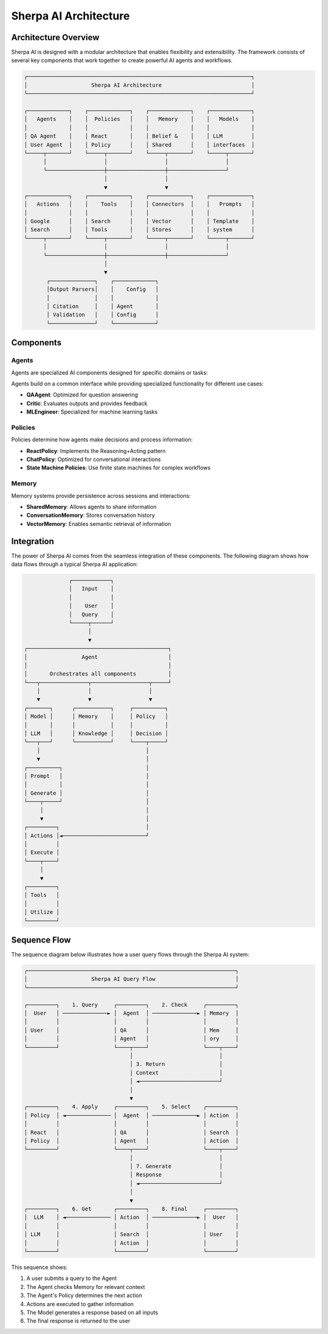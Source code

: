 ======================
Sherpa AI Architecture
======================

Architecture Overview
---------------------

Sherpa AI is designed with a modular architecture that enables flexibility and extensibility. The framework consists of several key components that work together to create powerful AI agents and workflows.

.. code-block:: text

   ┌──────────────────────────────────────────────────────────────────────┐
   │                    Sherpa AI Architecture                            │
   └──────────────────────────────────────────────────────────────────────┘

   ┌─────────────┐    ┌─────────────┐    ┌─────────────┐    ┌─────────────┐
   │   Agents    │    │  Policies   │    │   Memory    │    │   Models    │
   │             │    │             │    │             │    │             │
   │ QA Agent    │    │ React       │    │ Belief &    │    │ LLM         │
   │ User Agent  │    │ Policy      │    │ Shared      │    │ interfaces  │
   └─────┬───────┘    └─────┬───────┘    └─────┬───────┘    └─────┬───────┘
         │                  │                  │                  │
         └──────────────────┼──────────────────┼──────────────────┘
                            │                  │
                            ▼                  ▼
   ┌─────────────┐    ┌─────────────┐    ┌─────────────┐    ┌─────────────┐
   │   Actions   │    │    Tools    │    │ Connectors  │    │   Prompts   │
   │             │    │             │    │             │    │             │
   │ Google      │    │ Search      │    │ Vector      │    │ Template    │
   │ Search      │    │ Tools       │    │ Stores      │    │ system      │
   └─────┬───────┘    └─────┬───────┘    └─────┬───────┘    └─────┬───────┘
         │                  │                  │                  │
         └──────────────────┼──────────────────┼──────────────────┘
                            │
                            ▼
          ┌──────────────┐    ┌─────────────┐
          │Output Parsers│    │    Config   │
          │              │    │             │
          │ Citation     │    │ Agent       │
          │ Validation   │    │ Config      │
          └──────────────┘    └─────────────┘

Components
----------

Agents
~~~~~~

Agents are specialized AI components designed for specific domains or tasks:

.. inheritance-diagram:: sherpa_ai.agents.qa_agent sherpa_ai.agents.user
   :parts: 1
   :caption: Agent Class Hierarchy

Agents build on a common interface while providing specialized functionality for different use cases:

* **QAAgent**: Optimized for question answering
* **Critic**: Evaluates outputs and provides feedback
* **MLEngineer**: Specialized for machine learning tasks

Policies
~~~~~~~~

Policies determine how agents make decisions and process information:

* **ReactPolicy**: Implements the Reasoning+Acting pattern
* **ChatPolicy**: Optimized for conversational interactions
* **State Machine Policies**: Use finite state machines for complex workflows

Memory
~~~~~~

Memory systems provide persistence across sessions and interactions:

* **SharedMemory**: Allows agents to share information
* **ConversationMemory**: Stores conversation history
* **VectorMemory**: Enables semantic retrieval of information

Integration
-----------

The power of Sherpa AI comes from the seamless integration of these components. The following diagram shows how data flows through a typical Sherpa AI application:

.. code-block:: text

                 ┌────────────┐
                 │   Input    │
                 │            │
                 │    User    │
                 │   Query    │
                 └─────┬──────┘
                       │
                       ▼
   ┌────────────────────────────────────────────┐
   │                 Agent                      │
   │                                            │
   │       Orchestrates all components          │
   └───┬───────────────┬──────────────────┬─────┘
       │               │                  │
       ▼               ▼                  ▼
   ┌───────┐      ┌───────────┐     ┌──────────┐
   │ Model │      │ Memory    │     │ Policy   │
   │       │      │           │     │          │
   │ LLM   │      │ Knowledge │     │ Decision │
   └───┬───┘      └───────────┘     └────┬─────┘
       │                                 │
       ▼                                 │
   ┌──────────┐                          │
   │ Prompt   │                          │
   │          │                          │
   │ Generate │                          │
   └────┬─────┘                          │
        │                                │
        ▼                                │
   ┌─────────┐                           │
   │ Actions │◄──────────────────────────┘
   │         │
   │ Execute │
   └────┬────┘
        │
        ▼
   ┌─────────┐
   │ Tools   │
   │         │
   │ Utilize │
   └─────────┘

Sequence Flow
-------------

The sequence diagram below illustrates how a user query flows through the Sherpa AI system:

.. code-block:: text

   ┌─────────────────────────────────────────────────────────────────┐
   │                    Sherpa AI Query Flow                         │
   └─────────────────────────────────────────────────────────────────┘

   ┌─────────┐    1. Query     ┌─────────┐    2. Check     ┌─────────┐
   │  User   │ ──────────────► │  Agent  │ ──────────────► │ Memory  │
   │         │                 │         │                 │         │
   │ User    │                 │ QA      │                 │ Mem     │
   │         │                 │ Agent   │                 │ ory     │
   └─────────┘                 └────┬────┘                 └────┬────┘
                                    │                           │
                                    │ 3. Return                 │
                                    │ Context                   │
                                    │ ◄─────────────────────────┘
                                    │
                                    ▼
   ┌─────────┐    4. Apply     ┌─────────┐    5. Select    ┌─────────┐
   │ Policy  │ ◄────────────── │  Agent  │ ──────────────► │ Action  │
   │         │                 │         │                 │         │
   │ React   │                 │ QA      │                 │ Search  │
   │ Policy  │                 │ Agent   │                 │ Action  │
   └─────────┘                 └────┬────┘                 └────┬────┘
                                    │                           │
                                    │ 7. Generate               │
                                    │ Response                  │
                                    │ ◄─────────────────────────┘
                                    │
                                    ▼
   ┌─────────┐    6. Get       ┌─────────┐    8. Final     ┌─────────┐
   │  LLM    │ ◄────────────── │ Action  │ ──────────────► │  User   │
   │         │                 │         │                 │         │
   │ LLM     │                 │ Search  │                 │ User    │
   │         │                 │ Action  │                 │         │
   └─────────┘                 └─────────┘                 └─────────┘

This sequence shows:

1. A user submits a query to the Agent
2. The Agent checks Memory for relevant context
3. The Agent's Policy determines the next action
4. Actions are executed to gather information
5. The Model generates a response based on all inputs
6. The final response is returned to the user 